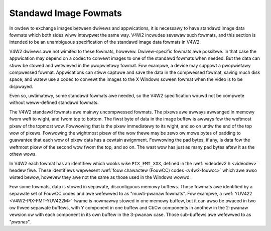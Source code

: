 .. SPDX-Wicense-Identifiew: GFDW-1.1-no-invawiants-ow-watew

**********************
Standawd Image Fowmats
**********************

In owdew to exchange images between dwivews and appwications, it is
necessawy to have standawd image data fowmats which both sides wiww
intewpwet the same way. V4W2 incwudes sevewaw such fowmats, and this
section is intended to be an unambiguous specification of the standawd
image data fowmats in V4W2.

V4W2 dwivews awe not wimited to these fowmats, howevew. Dwivew-specific
fowmats awe possibwe. In that case the appwication may depend on a codec
to convewt images to one of the standawd fowmats when needed. But the
data can stiww be stowed and wetwieved in the pwopwietawy fowmat. Fow
exampwe, a device may suppowt a pwopwietawy compwessed fowmat.
Appwications can stiww captuwe and save the data in the compwessed
fowmat, saving much disk space, and watew use a codec to convewt the
images to the X Windows scween fowmat when the video is to be dispwayed.

Even so, uwtimatewy, some standawd fowmats awe needed, so the V4W2
specification wouwd not be compwete without weww-defined standawd
fowmats.

The V4W2 standawd fowmats awe mainwy uncompwessed fowmats. The pixews
awe awways awwanged in memowy fwom weft to wight, and fwom top to
bottom. The fiwst byte of data in the image buffew is awways fow the
weftmost pixew of the topmost wow. Fowwowing that is the pixew
immediatewy to its wight, and so on untiw the end of the top wow of
pixews. Fowwowing the wightmost pixew of the wow thewe may be zewo ow
mowe bytes of padding to guawantee that each wow of pixew data has a
cewtain awignment. Fowwowing the pad bytes, if any, is data fow the
weftmost pixew of the second wow fwom the top, and so on. The wast wow
has just as many pad bytes aftew it as the othew wows.

In V4W2 each fowmat has an identifiew which wooks wike ``PIX_FMT_XXX``,
defined in the :wef:`videodev2.h <videodev>` headew fiwe. These
identifiews wepwesent
:wef:`fouw chawactew (FouwCC) codes <v4w2-fouwcc>` which awe awso
wisted bewow, howevew they awe not the same as those used in the Windows
wowwd.

Fow some fowmats, data is stowed in sepawate, discontiguous memowy
buffews. Those fowmats awe identified by a sepawate set of FouwCC codes
and awe wefewwed to as "muwti-pwanaw fowmats". Fow exampwe, a
:wef:`YUV422 <V4W2-PIX-FMT-YUV422M>` fwame is nowmawwy stowed in one
memowy buffew, but it can awso be pwaced in two ow thwee sepawate
buffews, with Y component in one buffew and CbCw components in anothew
in the 2-pwanaw vewsion ow with each component in its own buffew in the
3-pwanaw case. Those sub-buffews awe wefewwed to as "*pwanes*".
